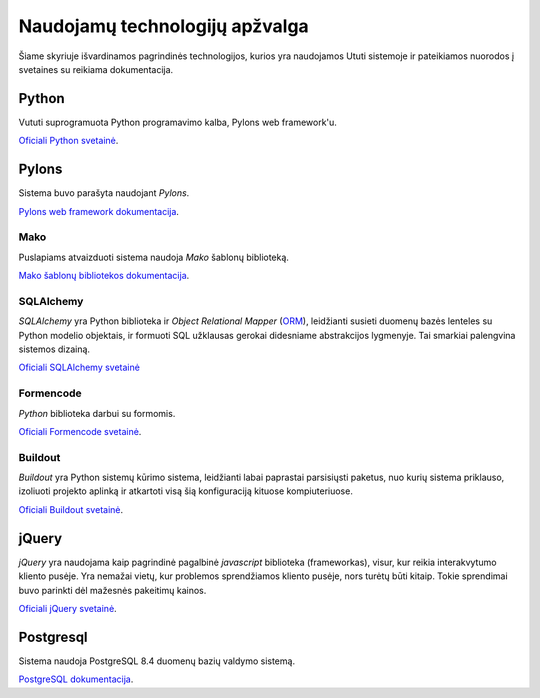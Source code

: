 Naudojamų technologijų apžvalga
===============================

Šiame skyriuje išvardinamos pagrindinės technologijos, kurios yra
naudojamos Ututi sistemoje ir pateikiamos nuorodos į svetaines su
reikiama dokumentacija.

Python
------

Vututi suprogramuota Python programavimo kalba, Pylons web
framework'u.

`Oficiali Python svetainė <http://www.python.org/>`_.

Pylons
------

Sistema buvo parašyta naudojant `Pylons`.

`Pylons web framework dokumentacija <http://docs.pylonsproject.org/projects/pylons-webframework/en/latest/>`_.

Mako
++++

Puslapiams atvaizduoti sistema naudoja `Mako` šablonų biblioteką.

`Mako šablonų bibliotekos dokumentacija <http://docs.makotemplates.org/>`_.

SQLAlchemy
++++++++++

*SQLAlchemy* yra Python biblioteka ir *Object Relational Mapper*
(`ORM <http://en.wikipedia.org/wiki/Object-relational_mapping>`_),
leidžianti susieti duomenų bazės lenteles su Python modelio objektais,
ir formuoti SQL užklausas gerokai didesniame abstrakcijos lygmenyje.
Tai smarkiai palengvina sistemos dizainą.

`Oficiali SQLAlchemy svetainė <http://www.sqlalchemy.org/>`_

Formencode
++++++++++

*Python* biblioteka darbui su formomis.

`Oficiali Formencode svetainė <http://formencode.org/>`_.


Buildout
++++++++

*Buildout* yra Python sistemų kūrimo sistema, leidžianti labai
paprastai parsisiųsti paketus, nuo kurių sistema priklauso, izoliuoti
projekto aplinką ir atkartoti visą šią konfiguraciją kituose
kompiuteriuose.

`Oficiali Buildout svetainė <http://www.buildout.org/>`_.

jQuery
------

*jQuery* yra naudojama kaip pagrindinė pagalbinė *javascript* biblioteka
(frameworkas), visur, kur reikia interakvytumo kliento pusėje. Yra nemažai
vietų, kur problemos sprendžiamos kliento pusėje, nors turėtų būti kitaip.
Tokie sprendimai buvo parinkti dėl mažesnės pakeitimų kainos.

`Oficiali jQuery svetainė <http://jquery.com/>`_.

Postgresql
----------

Sistema naudoja PostgreSQL 8.4 duomenų bazių valdymo sistemą.

`PostgreSQL dokumentacija <http://www.postgresql.org/docs/8.4/static/>`_.
